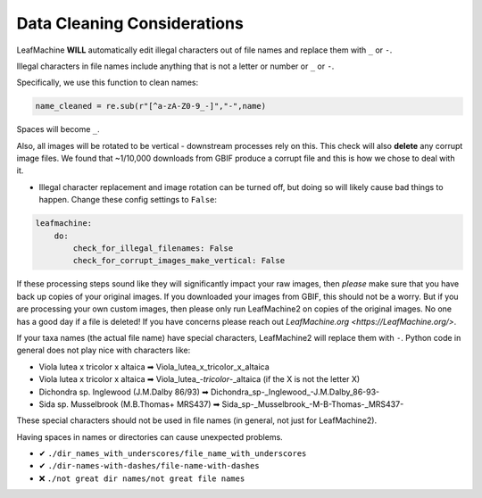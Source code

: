 .. _data_cleaning:

==============================
Data Cleaning Considerations
==============================


LeafMachine **WILL** automatically edit illegal characters out of file names and replace them with ``_`` or ``-``.

Illegal characters in file names include anything that is not a letter or number or ``_`` or ``-``.

Specifically, we use this function to clean names:

.. code-block:: python

    name_cleaned = re.sub(r"[^a-zA-Z0-9_-]","-",name)

Spaces will become ``_``.

Also, all images will be rotated to be vertical - downstream processes rely on this. This check will also **delete** any corrupt image files. We found that ~1/10,000 downloads from GBIF produce a corrupt file and this is how we chose to deal with it.

* Illegal character replacement and image rotation can be turned off, but doing so will likely cause bad things to happen. Change these config settings to ``False``:

.. code-block:: python

    leafmachine:
        do:
            check_for_illegal_filenames: False 
            check_for_corrupt_images_make_vertical: False

If these processing steps sound like they will significantly impact your raw images, then *please* make sure that you have back up copies of your original images. If you downloaded your images from GBIF, this should not be a worry. But if you are processing your own custom images, then please only run LeafMachine2 on copies of the original images. No one has a good day if a file is deleted! If you have concerns please reach out `LeafMachine.org <https://LeafMachine.org/>`.

If your taxa names (the actual file name) have special characters, LeafMachine2 will replace them with ``-``. Python code in general does not play nice with characters like:

* Viola lutea x tricolor x altaica  ➡  Viola_lutea_x_tricolor_x_altaica  
* Viola lutea x tricolor x altaica  ➡  Viola_lutea\_-`tricolor`-_altaica  (if the X is not the letter X)
* Dichondra sp. Inglewood (J.M.Dalby 86/93)  ➡  Dichondra_sp-_Inglewood_-J.M.Dalby_86-93-
* Sida sp. Musselbrook (M.B.Thomas+ MRS437)  ➡ Sida_sp-_Musselbrook_-M-B-Thomas-_MRS437-

These special characters should not be used in file names (in general, not just for LeafMachine2). 

Having spaces in names or directories can cause unexpected problems.

* ✔ ``./dir_names_with_underscores/file_name_with_underscores``
* ✔ ``./dir-names-with-dashes/file-name-with-dashes``
* ❌ ``./not great dir names/not great file names``

